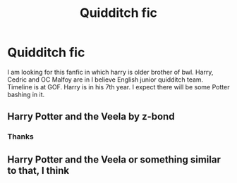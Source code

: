#+TITLE: Quidditch fic

* Quidditch fic
:PROPERTIES:
:Author: Apqrs_74
:Score: 4
:DateUnix: 1598511862.0
:DateShort: 2020-Aug-27
:FlairText: What's That Fic?
:END:
I am looking for this fanfic in which harry is older brother of bwl. Harry, Cedric and OC Malfoy are in I believe English junior quidditch team. Timeline is at GOF. Harry is in his 7th year. I expect there will be some Potter bashing in it.


** Harry Potter and the Veela by z-bond
:PROPERTIES:
:Author: chicken1998
:Score: 1
:DateUnix: 1598530971.0
:DateShort: 2020-Aug-27
:END:

*** Thanks
:PROPERTIES:
:Author: Apqrs_74
:Score: 1
:DateUnix: 1598548352.0
:DateShort: 2020-Aug-27
:END:


** Harry Potter and the Veela or something similar to that, I think
:PROPERTIES:
:Score: 1
:DateUnix: 1598548072.0
:DateShort: 2020-Aug-27
:END:
